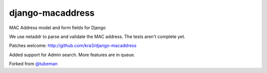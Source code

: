 django-macaddress
================

.. image:: https://api.travis-ci.org/kra3/django-macaddress-ng.png?branch=master
   :alt: Build Status
   :target: https://travis-ci.org/kra3/django-macaddress-ng
.. image:: https://pypip.in/v/django-macaddress-ng/badge.png
   :target: https://crate.io/packages/django-macaddress-ng
.. image:: https://pypip.in/d/django-macaddress-ng/badge.png
   :target: https://crate.io/packages/django-macaddress-ng

MAC Address model and form fields for Django

We use netaddr to parse and validate the MAC address.  The tests aren't
complete yet.

Patches welcome: http://github.com/kra3/django-macaddress

Added support for Admin search. More features are in queue. 

Forked from `@tubeman <https://github.com/tubeman>`_
